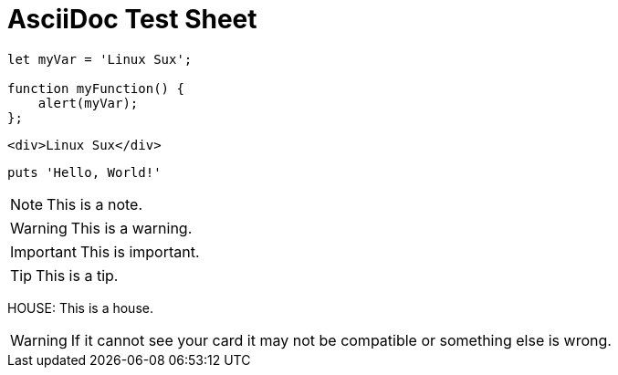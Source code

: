 = AsciiDoc Test Sheet
:doctype: book
:showtitle:
:icons: font
:page-title: AsciiDoc Test Sheet
:page-description: Page Desc
:source-highlighter: coderay

[source, JavaScript]
--
let myVar = 'Linux Sux';

function myFunction() {
    alert(myVar);
};
--

[source, HTML]
--
<div>Linux Sux</div>
--

[,ruby]
----
puts 'Hello, World!'
----






// :coderay-linenums-mode: inline
// :coderay-css: class

// :note-caption: :paperclip:
// :tip-caption: :bulb:
// :note-caption: :information_source:
// :important-caption: :heavy_exclamation_mark:
// :caution-caption: :fire:
// :warning-caption: :warning:
// :page-title: Jekyll AsciiDoc Quickstart

NOTE: This is a note.

WARNING: This is a warning.

IMPORTANT: This is important.

TIP: This is a tip.

HOUSE: This is a house.



WARNING: If it cannot see your card it may not be compatible or something else is wrong.